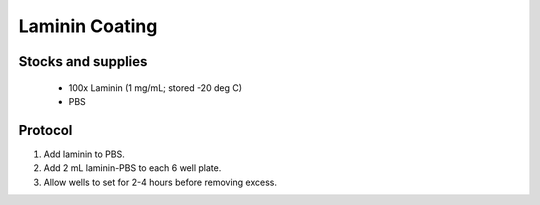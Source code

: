 ========================
Laminin Coating 
========================

Stocks and supplies
---------------------------------------------------------

    - 100x Laminin (1 mg/mL; stored -20 deg C)
    - PBS

Protocol
-------------------------------------------------------

1. Add laminin to PBS. 
2. Add 2 mL laminin-PBS to each 6 well plate. 
3. Allow wells to set for 2-4 hours before removing excess. 
